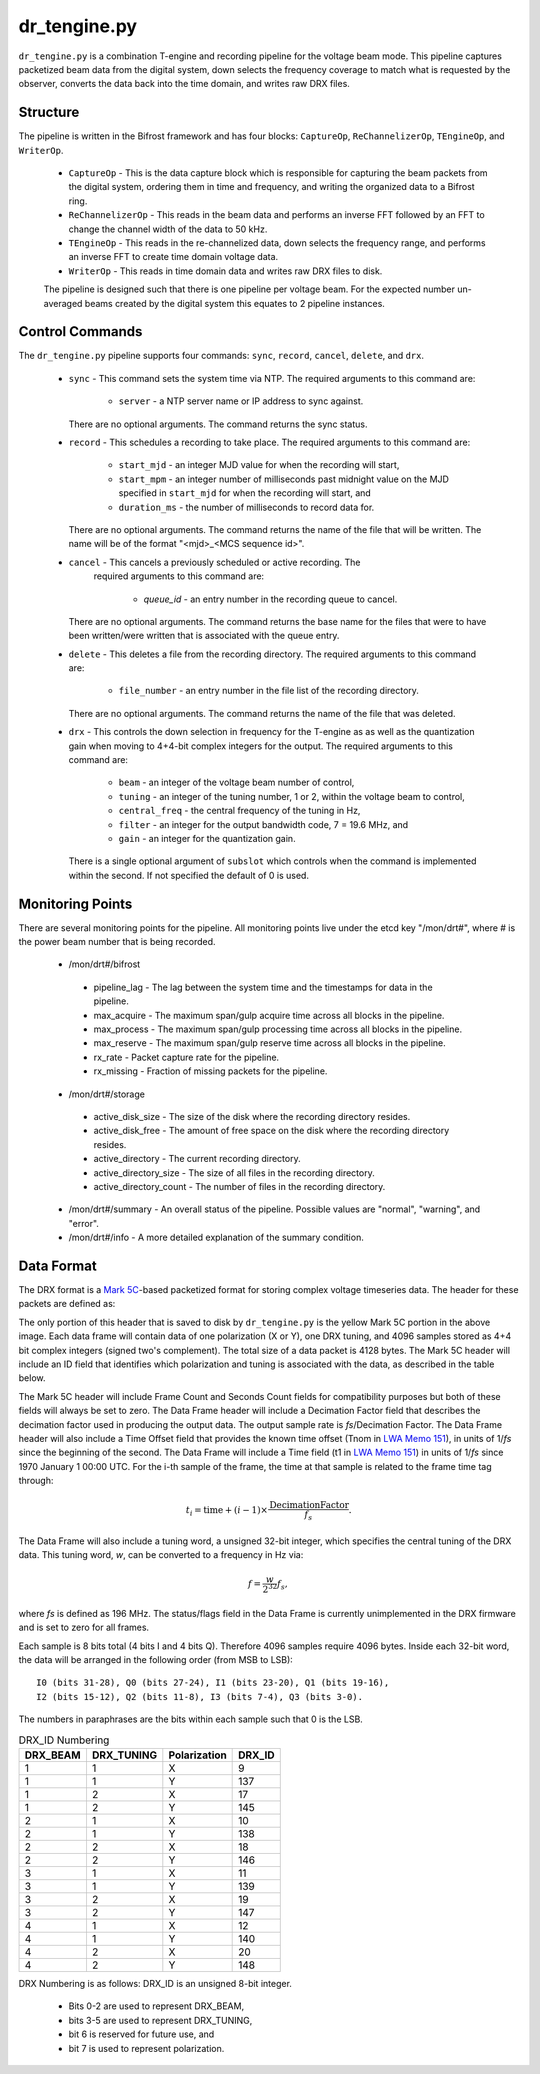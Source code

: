 dr_tengine.py
=============

``dr_tengine.py`` is a combination T-engine and recording pipeline for the voltage
beam mode.  This pipeline captures packetized beam data from the digital system,
down selects the frequency coverage to match what is requested by the observer,
converts the data back into the time domain, and writes raw DRX files.

Structure
---------

The pipeline is written in the Bifrost framework and has four blocks:  
``CaptureOp``, ``ReChannelizerOp``, ``TEngineOp``, and ``WriterOp``.

 * ``CaptureOp`` - This is the data capture block which is responsible for capturing
   the beam packets from the digital system, ordering them in time and frequency,
   and writing the organized data to a Bifrost ring.
 * ``ReChannelizerOp`` - This reads in the beam data and performs an inverse FFT
   followed by an FFT to change the channel width of the data to 50 kHz.
 * ``TEngineOp`` - This reads in the re-channelized data, down selects the frequency
   range, and performs an inverse FFT to create time domain voltage data.
 * ``WriterOp`` - This reads in time domain data and writes raw DRX files to disk.

 The pipeline is designed such that there is one pipeline per voltage beam.  For the
 expected number un-averaged beams created by the digital system this equates to 2
 pipeline instances.

Control Commands
----------------

The ``dr_tengine.py`` pipeline supports four commands: ``sync``, ``record``,
``cancel``, ``delete``, and ``drx``.

  * ``sync`` - This command sets the system time via NTP.  The required arguments to
    this command are:
  
     * ``server`` - a NTP server name or IP address to sync against.
   
    There are no optional arguments.  The command returns the sync status.
  * ``record`` - This schedules a recording to take place.  The required arguments to
    this command are:
    
     * ``start_mjd`` - an integer MJD value for when the recording will start,
     * ``start_mpm`` - an integer number of milliseconds past midnight value on the
       MJD specified in ``start_mjd`` for when the recording will start, and
     * ``duration_ms`` - the number of milliseconds to record data for.
     
    There are no optional arguments.  The command returns the name of the file that
    will be written.  The name will be of the format "<mjd>_<MCS sequence id>".
  * ``cancel`` - This cancels a previously scheduled or active recording.  The
     required arguments to this command are:
     
      * `queue_id` - an entry number in the recording queue to cancel.
      
    There are no optional arguments.  The command returns the base name for the files
    that were to have been written/were written that is associated with the queue
    entry.
  * ``delete`` - This deletes a file from the recording directory.  The required
    arguments to this command are:
    
     * ``file_number`` - an entry number in the file list of the recording directory.
     
    There are no optional arguments.  The command returns the name of the file that
    was deleted.
  * ``drx`` - This controls the down selection in frequency for the T-engine as
    as well as the quantization gain when moving to 4+4-bit complex integers for
    the output.  The required arguments to
    this command are:
    
     * ``beam`` - an integer of the voltage beam number of control,
     * ``tuning`` - an integer of the tuning number, 1 or 2, within the voltage
       beam to control, 
     * ``central_freq`` - the central frequency of the tuning in Hz,
     * ``filter`` - an integer for the output bandwidth code, 7 = 19.6 MHz, and
     * ``gain`` - an integer for the quantization gain.
     
    There is a single optional argument of ``subslot`` which controls when the
    command is implemented within the second.  If not specified the default of 0
    is used.
    
Monitoring Points
-----------------

There are several monitoring points for the pipeline.  All monitoring points live
under the etcd key "/mon/drt#", where # is the power beam number that is being
recorded.
  
  * /mon/drt#/bifrost
  
   * pipeline_lag - The lag between the system time and the
     timestamps for data in the pipeline.
   * max_acquire - The maximum span/gulp acquire time across
     all blocks in the pipeline.
   * max_process - The maximum span/gulp processing time
     across all blocks in the pipeline.
   * max_reserve - The maximum span/gulp reserve time across
     all blocks in the pipeline.
   * rx_rate - Packet capture rate for the pipeline.
   * rx_missing - Fraction of missing packets for the pipeline.
   
  * /mon/drt#/storage
 
   * active_disk_size - The size of the disk where the
     recording directory resides.
   * active_disk_free - The amount of free space on the disk
     where the recording directory resides.
   * active_directory - The current recording directory.
   * active_directory_size - The size of all files in the
     recording directory.
   * active_directory_count - The number of files in the
     recording directory.
  
  * /mon/drt#/summary - An overall status of the pipeline.  Possible values
    are "normal", "warning", and "error".
  * /mon/drt#/info - A more detailed explanation of the summary condition.
     


Data Format
-----------

The DRX format is a
`Mark 5C <http://www.haystack.mit.edu/tech/vlbi/mark5/mark5_memos/057.pdf>`_-based
packetized format for storing complex voltage timeseries data.  The header for
these packets are defined as:

.. image:: DRX.png
   :alt: DRX packet header

The only portion of this header that is saved to disk by ``dr_tengine.py`` is the
yellow Mark 5C portion in the above image.  Each data frame will contain data of
one polarization (X or Y), one DRX tuning, and 4096 samples stored as 4+4 bit
complex integers (signed two's complement).  The total size of a data packet is 4128
bytes.  The Mark 5C header will include an ID field that identifies which
polarization and tuning is associated with the data, as described in the table
below.

The Mark 5C header will include Frame Count and Seconds Count fields for
compatibility purposes but both of these fields will always be set to zero. The
Data Frame header will include a Decimation Factor field that describes the
decimation factor used in producing the output data. The output sample rate is
`fs`/Decimation Factor. The Data Frame header will also include a Time Offset field
that provides the known time offset (Tnom in
`LWA Memo 151 <https://leo.phys.unm.edu/~lwa/memos/memo/lwa0151.pdf>`_), in units of 1/`fs`
since the beginning of the second. The Data Frame will include a Time field (t1 in
`LWA Memo 151 <https://leo.phys.unm.edu/~lwa/memos/memo/lwa0151.pdf>`_) in units of
1/`fs` since 1970 January 1 00:00 UTC. For the i-th sample of the frame, the time
at that sample is related to the frame time tag through:

.. math::
  t_i = \mbox{time} + (i-1) \times \frac{\mbox{DecimationFactor}}{f_s}.
  
The Data Frame will also include a tuning word, a unsigned 32-bit integer, which
specifies the central tuning of the DRX data. This tuning word, `w`, can be
converted to a frequency in Hz via:

.. math::
  f = \frac{w}{2^{32}} f_s,

where `fs` is defined as 196 MHz. The status/flags field in the Data Frame is
currently unimplemented in the DRX firmware and is set to zero for all frames.

Each sample is 8 bits total (4 bits I and 4 bits Q). Therefore 4096 samples
require 4096 bytes. Inside each 32-bit word, the data will be arranged in the
following order (from MSB to LSB)::

    I0 (bits 31-28), Q0 (bits 27-24), I1 (bits 23-20), Q1 (bits 19-16), 
    I2 (bits 15-12), Q2 (bits 11-8), I3 (bits 7-4), Q3 (bits 3-0).

The numbers in paraphrases are the bits within each sample such that 0 is the LSB.

.. csv-table:: DRX_ID Numbering
  :header: DRX_BEAM,DRX_TUNING,Polarization, DRX_ID
  
  1, 1, X, 9
  1, 1, Y, 137
  1, 2, X, 17
  1, 2, Y, 145
  2, 1, X, 10
  2, 1, Y, 138
  2, 2, X, 18
  2, 2, Y, 146
  3, 1, X, 11
  3, 1, Y, 139
  3, 2, X, 19
  3, 2, Y, 147
  4, 1, X, 12
  4, 1, Y, 140
  4, 2, X, 20
  4, 2, Y, 148

DRX Numbering is as follows:  DRX_ID is an unsigned 8-bit integer.

 * Bits 0-2 are used to represent DRX_BEAM,
 * bits 3-5 are used to represent DRX_TUNING,
 * bit 6 is reserved for future use, and
 * bit 7 is used to represent polarization.
